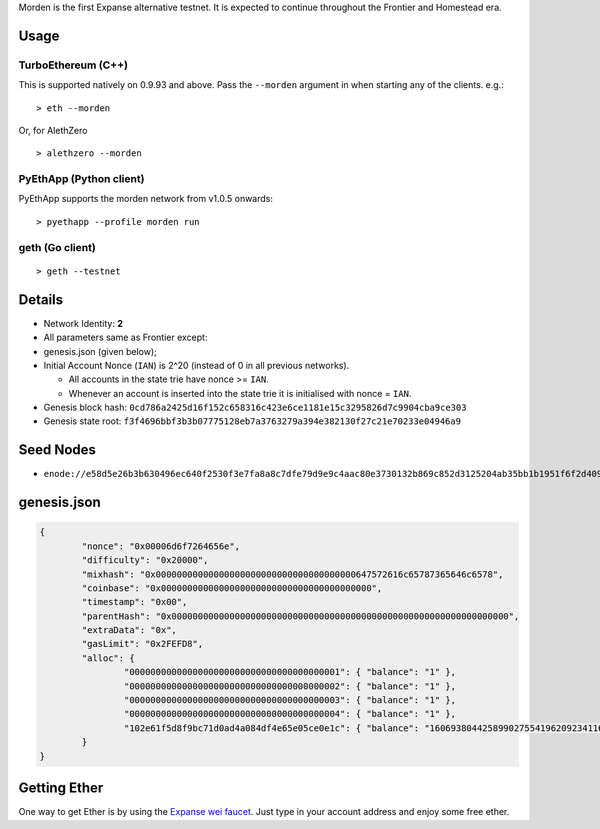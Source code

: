 Morden is the first Expanse alternative testnet. It is expected to
continue throughout the Frontier and Homestead era.

Usage
~~~~~

TurboEthereum (C++)
^^^^^^^^^^^^^^^^^^^

This is supported natively on 0.9.93 and above. Pass the ``--morden``
argument in when starting any of the clients. e.g.:

::

    > eth --morden

Or, for AlethZero

::

    > alethzero --morden

PyEthApp (Python client)
^^^^^^^^^^^^^^^^^^^^^^^^

PyEthApp supports the morden network from v1.0.5 onwards:

::

    > pyethapp --profile morden run

geth (Go client)
^^^^^^^^^^^^^^^^

::

    > geth --testnet

Details
~~~~~~~

-  Network Identity: **2**
-  All parameters same as Frontier except:
-  genesis.json (given below);
-  Initial Account Nonce (``IAN``) is 2^20 (instead of 0 in all previous
   networks).

   -  All accounts in the state trie have nonce >= ``IAN``.
   -  Whenever an account is inserted into the state trie it is
      initialised with nonce = ``IAN``.

-  Genesis block hash:
   ``0cd786a2425d16f152c658316c423e6ce1181e15c3295826d7c9904cba9ce303``
-  Genesis state root:
   ``f3f4696bbf3b3b07775128eb7a3763279a394e382130f27c21e70233e04946a9``

Seed Nodes
~~~~~~~~~~

-  ``enode://e58d5e26b3b630496ec640f2530f3e7fa8a8c7dfe79d9e9c4aac80e3730132b869c852d3125204ab35bb1b1951f6f2d40996c1034fd8c5a69b383ee337f02ddc@92.51.165.126:30303``

genesis.json
~~~~~~~~~~~~

.. code:: json

    {
            "nonce": "0x00006d6f7264656e",
            "difficulty": "0x20000",
            "mixhash": "0x00000000000000000000000000000000000000647572616c65787365646c6578",
            "coinbase": "0x0000000000000000000000000000000000000000",
            "timestamp": "0x00",
            "parentHash": "0x0000000000000000000000000000000000000000000000000000000000000000",
            "extraData": "0x",
            "gasLimit": "0x2FEFD8",
            "alloc": {
                    "0000000000000000000000000000000000000001": { "balance": "1" },
                    "0000000000000000000000000000000000000002": { "balance": "1" },
                    "0000000000000000000000000000000000000003": { "balance": "1" },
                    "0000000000000000000000000000000000000004": { "balance": "1" },
                    "102e61f5d8f9bc71d0ad4a084df4e65e05ce0e1c": { "balance": "1606938044258990275541962092341162602522202993782792835301376" }
            }
    }

Getting Ether
~~~~~~~~~~~~~

One way to get Ether is by using the `Expanse wei
faucet <https://zerogox.com/expanse/wei_faucet>`__. Just type in your
account address and enjoy some free ether.
